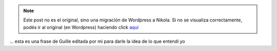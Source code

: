 .. link:
.. description:
.. tags: arte, blog, frases, viaje
.. date: 2012/07/14 05:00:09
.. title: Es suficiente que cambie una sóla persona para que cambie el mundo
.. slug: es-suficiente-que-cambie-una-sola-persona-para-que-cambie-el-mundo


.. note::

   Este post no es el original, sino una migración de Wordpress a
   Nikola. Si no se visualiza correctamente, podés ir al original (en
   Wordpress) haciendo click aquí_

.. _aquí: http://humitos.wordpress.com/2012/07/14/es-suficiente-que-cambie-una-sola-persona-para-que-cambie-el-mundo/


... esta es una frase de Guille editada por mi para darle la idea de lo
que entendí yo
